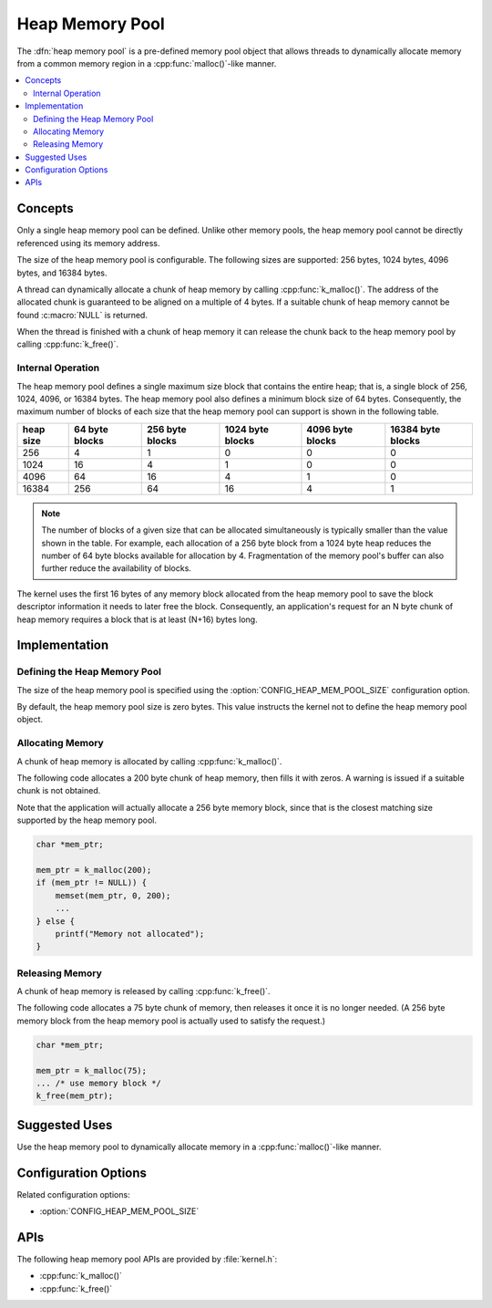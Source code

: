 .. _heap_v2:

Heap Memory Pool
################

The :dfn:`heap memory pool` is a pre-defined memory pool object that allows
threads to dynamically allocate memory from a common memory region
in a :cpp:func:`malloc()`-like manner.

.. contents::
    :local:
    :depth: 2

Concepts
********

Only a single heap memory pool can be defined. Unlike other memory pools,
the heap memory pool cannot be directly referenced using its memory address.

The size of the heap memory pool is configurable. The following sizes
are supported: 256 bytes, 1024 bytes, 4096 bytes, and 16384 bytes.

A thread can dynamically allocate a chunk of heap memory by calling
:cpp:func:`k_malloc()`. The address of the allocated chunk is guaranteed
to be aligned on a multiple of 4 bytes. If a suitable chunk of heap memory
cannot be found :c:macro:`NULL` is returned.

When the thread is finished with a chunk of heap memory it can release
the chunk back to the heap memory pool by calling :cpp:func:`k_free()`.

Internal Operation
==================

The heap memory pool defines a single maximum size block that contains
the entire heap; that is, a single block of 256, 1024, 4096, or 16384 bytes.
The heap memory pool also defines a minimum block size of 64 bytes.
Consequently, the maximum number of blocks of each size that the heap
memory pool can support is shown in the following table.

+-------+---------+----------+-----------+-----------+------------+
| heap  | 64 byte | 256 byte | 1024 byte | 4096 byte | 16384 byte |
| size  | blocks  | blocks   | blocks    | blocks    | blocks     |
+=======+=========+==========+===========+===========+============+
| 256   | 4       | 1        | 0         | 0         | 0          |
+-------+---------+----------+-----------+-----------+------------+
| 1024  | 16      | 4        | 1         | 0         | 0          |
+-------+---------+----------+-----------+-----------+------------+
| 4096  | 64      | 16       | 4         | 1         | 0          |
+-------+---------+----------+-----------+-----------+------------+
| 16384 | 256     | 64       | 16        | 4         | 1          |
+-------+---------+----------+-----------+-----------+------------+

.. note::
    The number of blocks of a given size that can be allocated
    simultaneously is typically smaller than the value shown in the table.
    For example, each allocation of a 256 byte block from a 1024 byte
    heap reduces the number of 64 byte blocks available for allocation
    by 4. Fragmentation of the memory pool's buffer can also further
    reduce the availability of blocks.

The kernel uses the first 16 bytes of any memory block allocated
from the heap memory pool to save the block descriptor information
it needs to later free the block. Consequently, an application's request
for an N byte chunk of heap memory requires a block that is at least
(N+16) bytes long.

Implementation
**************

Defining the Heap Memory Pool
=============================

The size of the heap memory pool is specified using the
:option:`CONFIG_HEAP_MEM_POOL_SIZE` configuration option.

By default, the heap memory pool size is zero bytes. This value instructs
the kernel not to define the heap memory pool object.

Allocating Memory
=================

A chunk of heap memory is allocated by calling :cpp:func:`k_malloc()`.

The following code allocates a 200 byte chunk of heap memory, then fills it
with zeros. A warning is issued if a suitable chunk is not obtained.

Note that the application will actually allocate a 256 byte memory block,
since that is the closest matching size supported by the heap memory pool.

.. code-block:: c

    char *mem_ptr;

    mem_ptr = k_malloc(200);
    if (mem_ptr != NULL)) {
        memset(mem_ptr, 0, 200);
	...
    } else {
        printf("Memory not allocated");
    }

Releasing Memory
================

A chunk of heap memory is released by calling :cpp:func:`k_free()`.

The following code allocates a 75 byte chunk of memory, then releases it
once it is no longer needed. (A 256 byte memory block from the heap memory
pool is actually used to satisfy the request.)

.. code-block:: c

    char *mem_ptr;

    mem_ptr = k_malloc(75);
    ... /* use memory block */
    k_free(mem_ptr);

Suggested Uses
**************

Use the heap memory pool to dynamically allocate memory in a
:cpp:func:`malloc()`-like manner.

Configuration Options
*********************

Related configuration options:

* :option:`CONFIG_HEAP_MEM_POOL_SIZE`

APIs
****

The following heap memory pool APIs are provided by :file:`kernel.h`:

* :cpp:func:`k_malloc()`
* :cpp:func:`k_free()`
